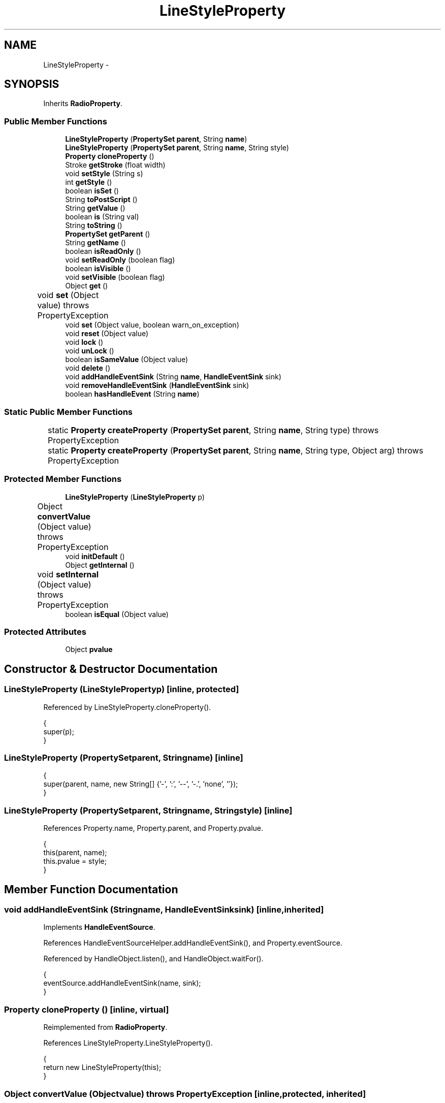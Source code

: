 .TH "LineStyleProperty" 3 "Tue Nov 27 2012" "Version 3.2" "Octave" \" -*- nroff -*-
.ad l
.nh
.SH NAME
LineStyleProperty \- 
.SH SYNOPSIS
.br
.PP
.PP
Inherits \fBRadioProperty\fP\&.
.SS "Public Member Functions"

.in +1c
.ti -1c
.RI "\fBLineStyleProperty\fP (\fBPropertySet\fP \fBparent\fP, String \fBname\fP)"
.br
.ti -1c
.RI "\fBLineStyleProperty\fP (\fBPropertySet\fP \fBparent\fP, String \fBname\fP, String style)"
.br
.ti -1c
.RI "\fBProperty\fP \fBcloneProperty\fP ()"
.br
.ti -1c
.RI "Stroke \fBgetStroke\fP (float width)"
.br
.ti -1c
.RI "void \fBsetStyle\fP (String s)"
.br
.ti -1c
.RI "int \fBgetStyle\fP ()"
.br
.ti -1c
.RI "boolean \fBisSet\fP ()"
.br
.ti -1c
.RI "String \fBtoPostScript\fP ()"
.br
.ti -1c
.RI "String \fBgetValue\fP ()"
.br
.ti -1c
.RI "boolean \fBis\fP (String val)"
.br
.ti -1c
.RI "String \fBtoString\fP ()"
.br
.ti -1c
.RI "\fBPropertySet\fP \fBgetParent\fP ()"
.br
.ti -1c
.RI "String \fBgetName\fP ()"
.br
.ti -1c
.RI "boolean \fBisReadOnly\fP ()"
.br
.ti -1c
.RI "void \fBsetReadOnly\fP (boolean flag)"
.br
.ti -1c
.RI "boolean \fBisVisible\fP ()"
.br
.ti -1c
.RI "void \fBsetVisible\fP (boolean flag)"
.br
.ti -1c
.RI "Object \fBget\fP ()"
.br
.ti -1c
.RI "void \fBset\fP (Object value)  throws PropertyException 	"
.br
.ti -1c
.RI "void \fBset\fP (Object value, boolean warn_on_exception)"
.br
.ti -1c
.RI "void \fBreset\fP (Object value)"
.br
.ti -1c
.RI "void \fBlock\fP ()"
.br
.ti -1c
.RI "void \fBunLock\fP ()"
.br
.ti -1c
.RI "boolean \fBisSameValue\fP (Object value)"
.br
.ti -1c
.RI "void \fBdelete\fP ()"
.br
.ti -1c
.RI "void \fBaddHandleEventSink\fP (String \fBname\fP, \fBHandleEventSink\fP sink)"
.br
.ti -1c
.RI "void \fBremoveHandleEventSink\fP (\fBHandleEventSink\fP sink)"
.br
.ti -1c
.RI "boolean \fBhasHandleEvent\fP (String \fBname\fP)"
.br
.in -1c
.SS "Static Public Member Functions"

.in +1c
.ti -1c
.RI "static \fBProperty\fP \fBcreateProperty\fP (\fBPropertySet\fP \fBparent\fP, String \fBname\fP, String type)  throws PropertyException 	"
.br
.ti -1c
.RI "static \fBProperty\fP \fBcreateProperty\fP (\fBPropertySet\fP \fBparent\fP, String \fBname\fP, String type, Object arg)  throws PropertyException 	"
.br
.in -1c
.SS "Protected Member Functions"

.in +1c
.ti -1c
.RI "\fBLineStyleProperty\fP (\fBLineStyleProperty\fP p)"
.br
.ti -1c
.RI "Object \fBconvertValue\fP (Object value)  throws PropertyException 	"
.br
.ti -1c
.RI "void \fBinitDefault\fP ()"
.br
.ti -1c
.RI "Object \fBgetInternal\fP ()"
.br
.ti -1c
.RI "void \fBsetInternal\fP (Object value)  throws PropertyException 	"
.br
.ti -1c
.RI "boolean \fBisEqual\fP (Object value)"
.br
.in -1c
.SS "Protected Attributes"

.in +1c
.ti -1c
.RI "Object \fBpvalue\fP"
.br
.in -1c
.SH "Constructor & Destructor Documentation"
.PP 
.SS "\fBLineStyleProperty\fP (\fBLineStyleProperty\fPp)\fC [inline, protected]\fP"
.PP
Referenced by LineStyleProperty\&.cloneProperty()\&.
.PP
.nf
        {
                super(p);
        }
.fi
.SS "\fBLineStyleProperty\fP (\fBPropertySet\fPparent, Stringname)\fC [inline]\fP"
.PP
.nf
        {
                super(parent, name, new String[] {'-', ':', '--', '-\&.', 'none', ''});
        }
.fi
.SS "\fBLineStyleProperty\fP (\fBPropertySet\fPparent, Stringname, Stringstyle)\fC [inline]\fP"
.PP
References Property\&.name, Property\&.parent, and Property\&.pvalue\&.
.PP
.nf
        {
                this(parent, name);
                this\&.pvalue = style;
        }
.fi
.SH "Member Function Documentation"
.PP 
.SS "void \fBaddHandleEventSink\fP (Stringname, \fBHandleEventSink\fPsink)\fC [inline, inherited]\fP"
.PP
Implements \fBHandleEventSource\fP\&.
.PP
References HandleEventSourceHelper\&.addHandleEventSink(), and Property\&.eventSource\&.
.PP
Referenced by HandleObject\&.listen(), and HandleObject\&.waitFor()\&.
.PP
.nf
        {
                eventSource\&.addHandleEventSink(name, sink);
        }
.fi
.SS "\fBProperty\fP \fBcloneProperty\fP ()\fC [inline, virtual]\fP"
.PP
Reimplemented from \fBRadioProperty\fP\&.
.PP
References LineStyleProperty\&.LineStyleProperty()\&.
.PP
.nf
        {
                return new LineStyleProperty(this);
        }
.fi
.SS "Object \fBconvertValue\fP (Objectvalue)  throws \fBPropertyException\fP 	\fC [inline, protected, inherited]\fP"
.PP
Reimplemented from \fBProperty\fP\&.
.PP
References RadioProperty\&.valueSet\&.
.PP
.nf
        {
                if (value instanceof String && valueSet\&.containsKey(value))
                        return valueSet\&.get(value);
                else
                        throw new PropertyException('invalid property value - ' + value\&.toString());
        }
.fi
.SS "static \fBProperty\fP \fBcreateProperty\fP (\fBPropertySet\fPparent, Stringname, Stringtype)  throws \fBPropertyException\fP 	\fC [inline, static, inherited]\fP"
.PP
References Property\&.name, and Property\&.parent\&.
.PP
Referenced by Property\&.createProperty()\&.
.PP
.nf
        {
                if (type\&.equals('double'))
                        return new DoubleProperty(parent, name);
                else if (type\&.equals('string'))
                        return new StringProperty(parent, name);
                return null;
        }
.fi
.SS "static \fBProperty\fP \fBcreateProperty\fP (\fBPropertySet\fPparent, Stringname, Stringtype, Objectarg)  throws \fBPropertyException\fP 	\fC [inline, static, inherited]\fP"
.PP
References Property\&.createProperty(), Property\&.name, Property\&.parent, and Property\&.set()\&.
.PP
.nf
        {
                if (type\&.equals('radio'))
                {
                        String[] values = ((String)arg)\&.split('|');
                        return new RadioProperty(parent, name, values, '');
                }
                else
                {
                        Property p = createProperty(parent, name, type);
                        if (p != null)
                                p\&.set(arg);
                        return p;
                }
        }
.fi
.SS "void \fBdelete\fP ()\fC [inline, inherited]\fP"
.PP
References HandleEventSourceHelper\&.delete(), and Property\&.eventSource\&.
.PP
.nf
        {
                eventSource\&.delete();
        }
.fi
.SS "Object \fBget\fP ()\fC [inline, inherited]\fP"
.PP
Reimplemented in \fBNotImplProperty\fP\&.
.PP
References Property\&.getInternal()\&.
.PP
Referenced by BarseriesObject\&.BarseriesObject(), BarseriesObject\&.doLayout(), AxesObject\&.doZoom(), HandleObject\&.get(), LegendObject\&.LegendObject(), LegendObject\&.makeItemFromLine(), LegendObject\&.propertyChanged(), UnwindHandleObject\&.swapValues(), and CheckBoxControl\&.update()\&.
.PP
.nf
        {
                /* TODO: needed?
                if (!lockNotify)
                {
                        Iterator it = listenerList\&.iterator();
                        while (it\&.hasNext())
                                ((PropertyListener)it\&.next())\&.propertyGetting(this);
                }
                */
                return getInternal();
        }
.fi
.SS "Object \fBgetInternal\fP ()\fC [inline, protected, inherited]\fP"
.PP
Reimplemented in \fBColorProperty\fP, \fBCallbackProperty\fP, \fBHandleObjectListProperty\fP, and \fBTextProperty\fP\&.
.PP
References Property\&.pvalue\&.
.PP
Referenced by Property\&.get()\&.
.PP
.nf
        {
                return pvalue;
        }
.fi
.SS "String \fBgetName\fP ()\fC [inline, inherited]\fP"
.PP
References Property\&.name\&.
.PP
Referenced by PropertySet\&.addProperty(), AxesObject\&.autoAxis(), NotImplProperty\&.get(), PropertySet\&.getNames(), NotImplProperty\&.set(), Property\&.set(), and PropertySet\&.show()\&.
.PP
.nf
        {
                return name;
        }
.fi
.SS "\fBPropertySet\fP \fBgetParent\fP ()\fC [inline, inherited]\fP"
.PP
References Property\&.parent\&.
.PP
Referenced by CallbackProperty\&.execute(), NotImplProperty\&.get(), Property\&.initDefault(), HandleObject\&.listen(), NotImplProperty\&.set(), and Property\&.set()\&.
.PP
.nf
        {
                return parent;
        }
.fi
.SS "Stroke \fBgetStroke\fP (floatwidth)\fC [inline]\fP"
.PP
References RadioProperty\&.getValue()\&.
.PP
Referenced by TextObject\&.updateData()\&.
.PP
.nf
        {
                String ls = getValue();
                if (ls\&.equals(':'))
                        return new BasicStroke(width, BasicStroke\&.CAP_BUTT, BasicStroke\&.JOIN_BEVEL, 1\&.0f,
                                        new float[] {2\&.0f, 3\&.0f}, 0\&.0f);
                else if (ls\&.equals('-'))
                        return new BasicStroke(width);
                else if (ls\&.equals('--'))
                        return new BasicStroke(width, BasicStroke\&.CAP_BUTT, BasicStroke\&.JOIN_BEVEL, 1\&.0f,
                                        new float[] {10\&.0f, 5\&.0f}, 0\&.0f);
                else if (ls\&.equals('-\&.'))
                        return new BasicStroke(width, BasicStroke\&.CAP_BUTT, BasicStroke\&.JOIN_BEVEL, 1\&.0f,
                                        new float[] {5\&.0f, 5\&.0f, 1\&.0f, 5\&.0f}, 0\&.0f);
                else
                        return null;
        }
.fi
.SS "int \fBgetStyle\fP ()\fC [inline]\fP"
.PP
References Renderer\&.LS_DASHDOT, Renderer\&.LS_DASHED, Renderer\&.LS_DOTTED, Renderer\&.LS_NONE, and Renderer\&.LS_SOLID\&.
.PP
.nf
        {
                String ls = getValue();
                if (ls\&.equals('-'))
                        return Renderer\&.LS_SOLID;
                else if (ls\&.equals(':'))
                        return Renderer\&.LS_DOTTED;
                else if (ls\&.equals('--'))
                        return Renderer\&.LS_DASHED;
                else if (ls\&.equals('-\&.'))
                        return Renderer\&.LS_DASHDOT;
                return Renderer\&.LS_NONE;
        }
.fi
.SS "String \fBgetValue\fP ()\fC [inline, inherited]\fP"
.PP
References Property\&.pvalue\&.
.PP
Referenced by ColorbarObject\&.buildColorbar(), ColorbarObject\&.doLocate(), LegendObject\&.doLocate(), J2DRenderer\&.draw(), GLRenderer\&.draw(), AxesObject\&.draw(), TextObject\&.drawAsImage(), MarkerProperty\&.drawMarker(), FigureObject\&.FigureObject(), BooleanProperty\&.getBoolean(), AxesObject\&.getBoundingBox(), SurfaceObject\&.getCData(), PatchObject\&.getCData(), Utils\&.getFontSize(), AxesObject\&.getOuterBoundingBox(), UIControlObject\&.getPosition(), UIPanelObject\&.getPosition(), LineStyleProperty\&.getStroke(), RadioProperty\&.is(), LegendObject\&.LegendObject(), MarkerProperty\&.makeMarker(), GLRenderer\&.makeMarkerList(), GL2PS\&.makeMarkerPSString(), UIPanelObject\&.makePanel(), GLRenderer\&.makeTextureFromCData(), UIControlObject\&.propertyChanged(), UIPanelObject\&.propertyChanged(), TextObject\&.propertyChanged(), FigureObject\&.propertyChanged(), AxesObject\&.propertyChanged(), TextControl\&.stringToHTML(), ColorbarObject\&.updateActivePosition(), LegendObject\&.updateActivePosition(), FigureObject\&.updateFramePosition(), TextObject\&.updateMinMax(), AxesObject\&.updateOuterPosition(), FigureObject\&.updatePosition(), AxesObject\&.updatePosition(), TextObject\&.validate(), UIControlObject\&.validate(), and UIPanelObject\&.validate()\&.
.PP
.nf
        {
                return (String)pvalue;
        }
.fi
.SS "boolean \fBhasHandleEvent\fP (Stringname)\fC [inline, inherited]\fP"
.PP
Implements \fBHandleEventSource\fP\&.
.PP
References Property\&.eventSource, and HandleEventSourceHelper\&.hasHandleEvent()\&.
.PP
.nf
        {
                return eventSource\&.hasHandleEvent(name);
        }
.fi
.SS "void \fBinitDefault\fP ()\fC [inline, protected, inherited]\fP"
.PP
References HandleObject\&.getDefaultProperty(), Property\&.getParent(), HandleObject\&.getType(), Property\&.name, Property\&.parent, and Property\&.pvalue\&.
.PP
Referenced by Property\&.Property()\&.
.PP
.nf
        {
                HandleObject parent = (HandleObject)getParent();
                String defname = 'default' + parent\&.getType() + name;
                Property p = parent\&.getDefaultProperty(defname);

                if (p != null)
                        pvalue = p\&.pvalue;
        }
.fi
.SS "boolean \fBis\fP (Stringval)\fC [inline, inherited]\fP"
.PP
References RadioProperty\&.getValue()\&.
.PP
Referenced by AxesObject\&.autoAspectRatio(), AxesObject\&.autoAxis(), AxesObject\&.autoScaleC(), AxesObject\&.autoScaleX(), AxesObject\&.autoScaleY(), AxesObject\&.autoScaleZ(), AxesObject\&.autoTickLabelX(), AxesObject\&.autoTickLabelY(), AxesObject\&.autoTickLabelZ(), GL2PS\&.GL2PSMarkerDrawer\&.begin(), AxesObject\&.computeAutoTickLabels(), AxesObject\&.computeMinorTicks(), UIControlObject\&.controlActivated(), AxesContainer\&.createCanvas(), BarseriesObject\&.doLayout(), LegendObject\&.doLayout(), ColorbarObject\&.doLocate(), LegendObject\&.doLocate(), J2DRenderer\&.draw(), GLRenderer\&.draw(), AxesObject\&.draw(), TextObject\&.drawAsImage(), UIControlObject\&.get(), TextControl\&.getAlignment(), Utils\&.getAlphaData(), SurfaceObject\&.getAlphaData(), PatchObject\&.getAlphaData(), Utils\&.getFont(), Utils\&.getFontSize(), HandleObjectListProperty\&.getVisibleObjects(), UIControlAdapter\&.init(), MarkerProperty\&.isSet(), UIPanelObject\&.makeBorder(), UIControlAdapter\&.mousePressed(), BaseLineObject\&.propertyChanged(), UIControlAdapter\&.propertyChanged(), TextObject\&.propertyChanged(), FigureObject\&.propertyChanged(), AxesObject\&.propertyChanged(), UIControlObject\&.set(), Edit2Control\&.setAlignment(), EditControl\&.setAlignment(), TextObject\&.toPostScript(), AxesObject\&.updateActivePosition(), TextObject\&.updateContent(), TextObject\&.updateData(), BaseLineObject\&.updateLine(), ImageObject\&.updateMinMax(), PatchObject\&.updateMinMax(), TextObject\&.updateMinMax(), AxesObject\&.updateScalers(), FigureObject\&.updateToolbars(), and AxesObject\&.updateXFormMatrices()\&.
.PP
.nf
        {
                return getValue()\&.equalsIgnoreCase(val);
        }
.fi
.SS "boolean \fBisEqual\fP (Objectvalue)\fC [inline, protected, inherited]\fP"
.PP
Reimplemented in \fBTextProperty\fP\&.
.PP
References Property\&.pvalue\&.
.PP
Referenced by Property\&.isSameValue(), and Property\&.set()\&.
.PP
.nf
        {
                /*Object v = getInternal();*/
                Object v = pvalue;
                return (value == null ? v == null : value\&.equals(v));
        }
.fi
.SS "boolean \fBisReadOnly\fP ()\fC [inline, inherited]\fP"
.PP
References Property\&.readOnly\&.
.PP
.nf
        {
                return readOnly;
        }
.fi
.SS "boolean \fBisSameValue\fP (Objectvalue)\fC [inline, inherited]\fP"
.PP
References Property\&.convertValue(), and Property\&.isEqual()\&.
.PP
Referenced by HandleObject\&.waitFor()\&.
.PP
.nf
        {
                try
                {
                        value = convertValue(value);
                        return isEqual(value);
                }
                catch (PropertyException e)
                {
                        return false;
                }
        }
.fi
.SS "boolean \fBisSet\fP ()\fC [inline]\fP"
.PP
Referenced by J2DRenderer\&.draw(), and GLRenderer\&.draw()\&.
.PP
.nf
        {
                return !(is('none') || is(''));
        }
.fi
.SS "boolean \fBisVisible\fP ()\fC [inline, inherited]\fP"
.PP
References Property\&.visible\&.
.PP
Referenced by PropertySet\&.getNames(), and PropertySet\&.show()\&.
.PP
.nf
        {
                return visible;
        }
.fi
.SS "void \fBlock\fP ()\fC [inline, inherited]\fP"
.PP
References Property\&.lockNotify\&.
.PP
.nf
        {
                lockNotify = true;
        }
.fi
.SS "void \fBremoveHandleEventSink\fP (\fBHandleEventSink\fPsink)\fC [inline, inherited]\fP"
.PP
Implements \fBHandleEventSource\fP\&.
.PP
References Property\&.eventSource, and HandleEventSourceHelper\&.removeHandleEventSink()\&.
.PP
.nf
        {
                eventSource\&.removeHandleEventSink(sink);
        }
.fi
.SS "void \fBreset\fP (Objectvalue)\fC [inline, inherited]\fP"
.PP
References Property\&.lockNotify\&.
.PP
Referenced by BarseriesObject\&.BarseriesObject(), BaseLineObject\&.BaseLineObject(), ColorbarObject\&.buildColorbar(), LegendObject\&.buildLegend(), ColorbarObject\&.ColorbarObject(), HandleObject\&.delete(), LegendObject\&.doLayout(), AxesObject\&.draw(), AxesObject\&.getBaseLine(), ImageObject\&.ImageObject(), LegendObject\&.LegendObject(), LineObject\&.LineObject(), LegendObject\&.makeItemFromLine(), AxesObject\&.makeTextObject(), PatchObject\&.PatchObject(), FigureObject\&.print(), LineObject\&.propertyChanged(), BarseriesObject\&.propertyChanged(), TextObject\&.propertyChanged(), SurfaceObject\&.propertyChanged(), AxesObject\&.propertyChanged(), AxesObject\&.reset(), GraphicObject\&.set(), SurfaceObject\&.SurfaceObject(), UnwindHandleObject\&.swapValues(), TextObject\&.TextObject(), CheckBoxControl\&.update(), EditControl\&.update(), PopupMenuControl\&.update(), Edit2Control\&.update(), ListBoxControl\&.update(), AxesObject\&.updateXFormMatrices(), LineObject\&.validate(), SurfaceObject\&.validate(), and PatchObject\&.validate()\&.
.PP
.nf
        {
                boolean oldLockNotify = lockNotify;

                lockNotify = true;
                try { set(value); }
                catch (PropertyException e)
                {
                        System\&.err\&.println('WARNING: exception during property reset: ' + e);
                }
                lockNotify = oldLockNotify;
        }
.fi
.SS "void \fBset\fP (Objectvalue)  throws \fBPropertyException\fP 	\fC [inline, inherited]\fP"
.PP
Reimplemented in \fBBooleanProperty\fP, and \fBNotImplProperty\fP\&.
.PP
References Property\&.convertValue(), Property\&.eventSource, HandleEventSourceHelper\&.fireEvent(), Property\&.getName(), Property\&.getParent(), Property\&.isEqual(), Property\&.lockNotify, Property\&.readOnly, Property\&.setFlag, and Property\&.setInternal()\&.
.PP
Referenced by HandleObject\&.autoSet(), BarseriesObject\&.BarseriesObject(), ColorbarObject\&.buildColorbar(), Property\&.createProperty(), BarseriesObject\&.doLayout(), LegendObject\&.doLayout(), ColorbarObject\&.doLocate(), LegendObject\&.doLocate(), AxesObject\&.doZoom(), AxesObject\&.draw(), UIControlObject\&.propertyChanged(), UIPanelObject\&.propertyChanged(), BarseriesObject\&.propertyChanged(), LegendObject\&.propertyChanged(), PatchObject\&.propertyChanged(), AxesObject\&.propertyChanged(), HandleObject\&.set(), AxesObject\&.unZoom(), ColorbarObject\&.updateActivePosition(), LegendObject\&.updateActivePosition(), SurfaceObject\&.updateColorMinMax(), ColorbarObject\&.updateImageFromColormap(), GroupObject\&.updateLimits(), BaseLineObject\&.updateLine(), ImageObject\&.updateMinMax(), LineObject\&.updateMinMax(), SurfaceObject\&.updateMinMax(), PatchObject\&.updateMinMax(), and TextObject\&.updateMinMax()\&.
.PP
.nf
        {
                if (readOnly)
                        throw new PropertyException('read-only property - ' + getName());

                value = convertValue(value);
                if (isEqual(value))
                {
                        //System\&.out\&.println(getName() + ': identical value, not setting - ' + value\&.toString());
                        return;
                }

                if (setFlag)
                {
                        System\&.out\&.println('WARNING: ' + getName() + '\&.set (' + ((HandleObject)getParent())\&.getHandle() + '): recursive behavior detected, not setting');
                        Thread\&.dumpStack();
                        return;
                }

                setFlag = true;
                try
                {
                        /* TODO: needed?
                        if (!lockNotify)
                        {
                                Iterator it = listenerList\&.iterator();
                                while (it\&.hasNext())
                                        ((PropertyListener)it\&.next())\&.propertySetting(this, value);
                        }
                        */
                        setInternal(value);
                        if (!lockNotify)
                        {
                                eventSource\&.fireEvent('PropertyChanged');
                        }
                        setFlag = false;
                }
                catch (Exception e)
                {
                        setFlag = false;
                        if (e instanceof PropertyException)
                                throw (PropertyException)e;
                        else
                                throw new PropertyException(e);
                }
        }
.fi
.SS "void \fBset\fP (Objectvalue, booleanwarn_on_exception)\fC [inline, inherited]\fP"
.PP
References Property\&.getName()\&.
.PP
.nf
        {
                try { set(value); }
                catch (PropertyException e)
                {
                        if (warn_on_exception)
                        {
                                System\&.out\&.println('WARNING: ' + getName() + '\&.set: exception occured');
                                e\&.printStackTrace();
                        }
                }
        }
.fi
.SS "void \fBsetInternal\fP (Objectvalue)  throws \fBPropertyException\fP 	\fC [inline, protected, inherited]\fP"
.PP
Reimplemented in \fBArrayProperty\fP, and \fBTextProperty\fP\&.
.PP
References Property\&.pvalue\&.
.PP
Referenced by Property\&.set()\&.
.PP
.nf
        {
                pvalue = value;
        }
.fi
.SS "void \fBsetReadOnly\fP (booleanflag)\fC [inline, inherited]\fP"
.PP
References Property\&.readOnly\&.
.PP
.nf
        {
                readOnly = flag;
        }
.fi
.SS "void \fBsetStyle\fP (Strings)\fC [inline]\fP"
.PP
.nf
        {
                try { set(s); }
                catch (PropertyException e) { }
        }
.fi
.SS "void \fBsetVisible\fP (booleanflag)\fC [inline, inherited]\fP"
.PP
References Property\&.visible\&.
.PP
Referenced by AxesObject\&.AxesObject(), BarseriesObject\&.BarseriesObject(), BaseLineObject\&.BaseLineObject(), FigureObject\&.FigureObject(), GraphicObject\&.GraphicObject(), and PatchObject\&.PatchObject()\&.
.PP
.nf
        {
                visible = flag;
        }
.fi
.SS "String \fBtoPostScript\fP ()\fC [inline]\fP"
.PP
Referenced by TextObject\&.toPostScript()\&.
.PP
.nf
        {
                if (is(':'))
                        return '[0 3 1 3 1 3 1 3 1 0] 0 setdash';
                else if (is('-'))
                        return '[] 0 setdash';
                else if (is('--'))
                        return '[11 5] 0 setdash';
                else if (is('-\&.'))
                        return '[4 5 1 6] 0 setdash';
                else
                        return '[0 16] 0 setdash';
        }
.fi
.SS "String \fBtoString\fP ()\fC [inline, inherited]\fP"
.PP
References Property\&.pvalue\&.
.PP
.nf
        {
                return (String)pvalue;
        }
.fi
.SS "void \fBunLock\fP ()\fC [inline, inherited]\fP"
.PP
References Property\&.lockNotify\&.
.PP
Referenced by HandleObject\&.addProperty(), and PropertySet\&.validate()\&.
.PP
.nf
        {
                lockNotify = false;
        }
.fi
.SH "Member Data Documentation"
.PP 
.SS "Object \fBpvalue\fP\fC [protected, inherited]\fP"
.PP
Referenced by HandleObjectListProperty\&.addElement(), ArrayProperty\&.ArrayProperty(), BooleanProperty\&.BooleanProperty(), CallbackProperty\&.CallbackProperty(), ColorProperty\&.ColorProperty(), HandleObjectListProperty\&.contains(), DoubleProperty\&.DoubleProperty(), DoubleRadioProperty\&.DoubleRadioProperty(), DoubleProperty\&.doubleValue(), DoubleRadioProperty\&.doubleValue(), HandleObjectListProperty\&.elementAt(), DoubleProperty\&.floatValue(), StringArrayProperty\&.getArray(), CallbackProperty\&.getCallback(), ArrayProperty\&.getClassName(), ColorProperty\&.getColor(), ArrayProperty\&.getDim(), TextProperty\&.getInternal(), Property\&.getInternal(), ColorProperty\&.getInternal(), ArrayProperty\&.getMatrix(), ArrayProperty\&.getNDims(), ObjectProperty\&.getObject(), TextProperty\&.getText(), RadioProperty\&.getValue(), VectorProperty\&.getVector(), HandleObjectListProperty\&.getVisibleObjects(), HandleObjectListProperty\&.HandleObjectListProperty(), Property\&.initDefault(), DoubleProperty\&.intValue(), DoubleRadioProperty\&.is(), ColorProperty\&.is(), DoubleRadioProperty\&.isDouble(), ArrayProperty\&.isEmpty(), TextProperty\&.isEqual(), Property\&.isEqual(), ColorProperty\&.isSet(), HandleObjectListProperty\&.iterator(), LineStyleProperty\&.LineStyleProperty(), MarkerProperty\&.MarkerProperty(), ObjectProperty\&.ObjectProperty(), Property\&.Property(), RadioProperty\&.RadioProperty(), HandleObjectListProperty\&.removeAllElements(), HandleObjectListProperty\&.removeElement(), TextProperty\&.setInternal(), Property\&.setInternal(), HandleObjectListProperty\&.size(), StringArrayProperty\&.StringArrayProperty(), StringProperty\&.StringProperty(), TextProperty\&.TextProperty(), StringProperty\&.toString(), ObjectProperty\&.toString(), RadioProperty\&.toString(), DoubleRadioProperty\&.toString(), VectorProperty\&.toString(), ArrayProperty\&.toString(), ColorProperty\&.toString(), and VectorProperty\&.VectorProperty()\&.

.SH "Author"
.PP 
Generated automatically by Doxygen for Octave from the source code\&.
